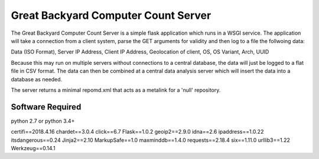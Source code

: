 ====================================
Great Backyard Computer Count Server
====================================

The Great Backyard Computer Count Server is a simple flask application
which runs in a WSGI service. The application will take a connection
from a client system, parse the GET arguments for validity and then
log to a file the follwoing data:

Data (ISO Format), Server IP Address, Client IP Address, \
Geolocation of client, OS, OS Variant, Arch, UUID

Because this may run on multiple servers without connections to a
central database, the data will just be logged to a flat file in CSV
format. The data can then be combined at a central data analysis
server which will insert the data into a database as needed.

The server returns a minimal repomd.xml that acts as a metalink for a
'null' repository.

Software Required
=================

python 2.7 or python 3.4+

certifi==2018.4.16
chardet==3.0.4
click==6.7
Flask==1.0.2
geoip2==2.9.0
idna==2.6
ipaddress==1.0.22
itsdangerous==0.24
Jinja2==2.10
MarkupSafe==1.0
maxminddb==1.4.0
requests==2.18.4
six==1.11.0
urllib3==1.22
Werkzeug==0.14.1
